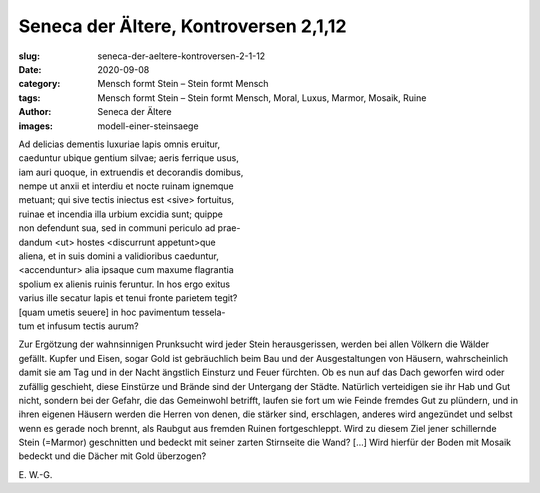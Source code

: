 Seneca der Ältere, Kontroversen 2,1,12
======================================

:slug: seneca-der-aeltere-kontroversen-2-1-12
:date: 2020-09-08
:category: Mensch formt Stein – Stein formt Mensch
:tags: Mensch formt Stein – Stein formt Mensch, Moral, Luxus, Marmor, Mosaik, Ruine
:author: Seneca der Ältere
:images: modell-einer-steinsaege

.. class:: original

    | Ad delicias dementis luxuriae lapis omnis eruitur,
    | caeduntur ubique gentium silvae; aeris ferrique usus,
    | iam auri quoque, in extruendis et decorandis domibus,
    | nempe ut anxii et interdiu et nocte ruinam ignemque
    | metuant; qui sive tectis iniectus est <sive> fortuitus,
    | ruinae et incendia illa urbium excidia sunt; quippe
    | non defendunt sua, sed in communi periculo ad prae-
    | dandum <ut> hostes <discurrunt appetunt>que
    | aliena, et in suis domini a validioribus caeduntur,
    | <accenduntur> alia ipsaque cum maxume flagrantia
    | spolium ex alienis ruinis feruntur. In hos ergo exitus
    | varius ille secatur lapis et tenui fronte parietem tegit?
    | [quam umetis seuere] in hoc pavimentum tessela-
    | tum et infusum tectis aurum?

.. class:: translation

    Zur Ergötzung der wahnsinnigen Prunksucht wird jeder Stein herausgerissen, werden bei allen Völkern die Wälder gefällt. Kupfer und Eisen, sogar Gold ist gebräuchlich beim Bau und der Ausgestaltungen von Häusern, wahrscheinlich damit sie am Tag und in der Nacht ängstlich Einsturz und Feuer fürchten. Ob es nun auf das Dach geworfen wird oder zufällig geschieht, diese Einstürze und Brände sind der Untergang der Städte. Natürlich verteidigen sie ihr Hab und Gut nicht, sondern bei der Gefahr, die das Gemeinwohl betrifft, laufen sie fort um wie Feinde fremdes Gut zu plündern, und in ihren eigenen Häusern werden die Herren von denen, die stärker sind, erschlagen, anderes wird angezündet und selbst wenn es gerade noch brennt, als Raubgut aus fremden Ruinen fortgeschleppt. Wird zu diesem Ziel jener schillernde Stein (=Marmor) geschnitten und bedeckt mit seiner zarten Stirnseite die Wand? […] Wird hierfür der Boden mit Mosaik bedeckt und die Dächer mit Gold überzogen?

.. class:: translation-source

    E\ . W.-G.
